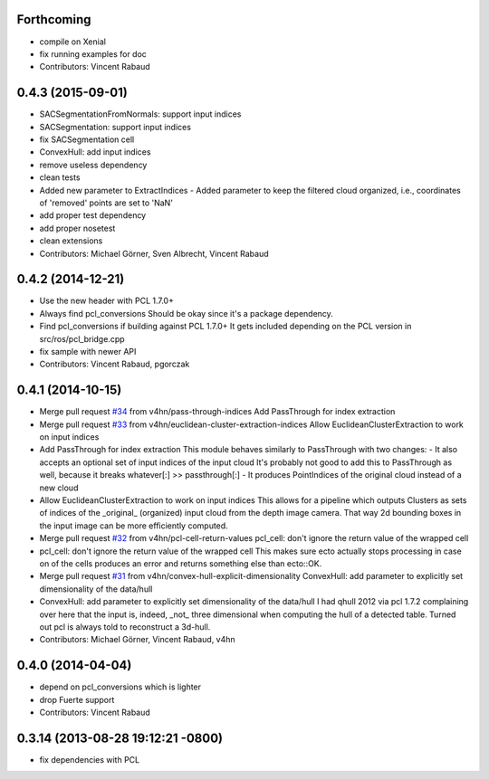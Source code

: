 Forthcoming
-----------
* compile on Xenial
* fix running examples for doc
* Contributors: Vincent Rabaud

0.4.3 (2015-09-01)
------------------
* SACSegmentationFromNormals: support input indices
* SACSegmentation: support input indices
* fix SACSegmentation cell
* ConvexHull: add input indices
* remove useless dependency
* clean tests
* Added new parameter to ExtractIndices
  - Added parameter to keep the filtered cloud organized, i.e.,
  coordinates of 'removed' points are set to 'NaN'
* add proper test dependency
* add proper nosetest
* clean extensions
* Contributors: Michael Görner, Sven Albrecht, Vincent Rabaud

0.4.2 (2014-12-21)
------------------
* Use the new header with PCL 1.7.0+
* Always find pcl_conversions
  Should be okay since it's a package dependency.
* Find pcl_conversions if building against PCL 1.7.0+
  It gets included depending on the PCL version in src/ros/pcl_bridge.cpp
* fix sample with newer API
* Contributors: Vincent Rabaud, pgorczak

0.4.1 (2014-10-15)
------------------
* Merge pull request `#34 <https://github.com/plasmodic/ecto_pcl/issues/34>`_ from v4hn/pass-through-indices
  Add PassThrough for index extraction
* Merge pull request `#33 <https://github.com/plasmodic/ecto_pcl/issues/33>`_ from v4hn/euclidean-cluster-extraction-indices
  Allow EuclideanClusterExtraction to work on input indices
* Add PassThrough for index extraction
  This module behaves similarly to PassThrough with two changes:
  - It also accepts an optional set of input indices of the input cloud
  It's probably not good to add this to PassThrough as well, because it breaks whatever[:] >> passthrough[:]
  - It produces PointIndices of the original cloud instead of a new cloud
* Allow EuclideanClusterExtraction to work on input indices
  This allows for a pipeline which outputs Clusters as sets of indices
  of the _original_ (organized) input cloud from the depth image camera.
  That way 2d bounding boxes in the input image can be more efficiently computed.
* Merge pull request `#32 <https://github.com/plasmodic/ecto_pcl/issues/32>`_ from v4hn/pcl-cell-return-values
  pcl_cell: don't ignore the return value of the wrapped cell
* pcl_cell: don't ignore the return value of the wrapped cell
  This makes sure ecto actually stops processing in case on of the cells
  produces an error and returns something else than ecto::OK.
* Merge pull request `#31 <https://github.com/plasmodic/ecto_pcl/issues/31>`_ from v4hn/convex-hull-explicit-dimensionality
  ConvexHull: add parameter to explicitly set dimensionality of the data/hull
* ConvexHull: add parameter to explicitly set dimensionality of the data/hull
  I had qhull 2012 via pcl 1.7.2 complaining over here that the input is,
  indeed, _not_ three dimensional when computing the hull of a detected table.
  Turned out pcl is always told to reconstruct a 3d-hull.
* Contributors: Michael Görner, Vincent Rabaud, v4hn

0.4.0 (2014-04-04)
------------------
* depend on pcl_conversions which is lighter
* drop Fuerte support
* Contributors: Vincent Rabaud

0.3.14 (2013-08-28 19:12:21 -0800)
----------------------------------
- fix dependencies with PCL
